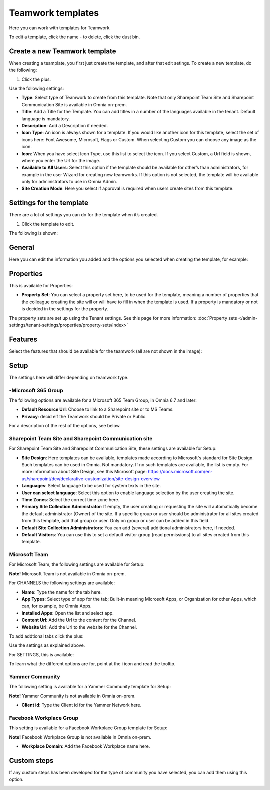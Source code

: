 Teamwork templates
===========================================

Here you can work with templates for Teamwork.

.. image:: teamwork-65-templates-new2.png

To edit a template, click the name - to delete, click the dust bin.

Create a new Teamwork template
*********************************
When creating a teamplate, you first just create the template, and after that edit setings. To create a new template, do the following:

1. Click the plus.

.. images: teamwork-65-template-click-plus-new.png

Use the following settings:

.. image:: teamwork-65-template-settings-new.png

+ **Type**: Select type of Teamwork to create from this template. Note that only Sharepoint Team Site and Sharepoint Communication Site is available in Omnia on-prem.
+ **Title**: Add a Title for the Template. You can add titles in a number of the languages available in the tenant. Default language is mandatory.
+ **Description**: Add a Description if needed.
+ **Icon Type**: An icon is always shown for a template. If you would like another icon for this template, select the set of icons here: Font Awesome, Microsoft, Flags or Custom. When selecting Custom you can choose any image as the icon.
+ **Icon**: When you have select Icon Type, use this list to select the icon. If you select Custom, a Url field is shown, where you enter the Url for the image.
+ **Available to All Users**: Select this option if the template should be available for other’s than administrators, for example in the user Wizard for creating new teamworks. If this option is not selected, the template will be available only for administrators to use in Omnia Admin.
+ **Site Creation Mode**: Here you select if approval is required when users create sites from this template.

Settings for the template
******************************
There are a lot of settings you can do for the template when it’s created.

1. Click the template to edit.

The following is shown:

.. image:: teamwork-65-edit-all-new.png

General
***********
Here you can edit the information you added and the options you selected when creating the template, for example:

.. image:: teamwork-65-edit-general-new.png

Properties
*************
This is available for Properties:

.. image:: teamwork-65-edit-properties-new.png

+ **Property Set**: You can select a property set here, to be used for the template, meaning a number of properties that the colleague creating the site will or will have to fill in when the template is used. If a property is mandatory or not is decided in the settings for the property.

The property sets are set up using the Tenant settings. See this page for more information: :doc:`Property sets </admin-settings/tenant-settings/properties/property-sets/index>`

Features
*************
Select the features that should be available for the teamwork (all are not shown in the image):

.. image:: teamwork-65-edit-features-new.png

Setup
***********
The settings here will differ depending on teamwork type.

-Microsoft 365 Group
-----------------------
The following options are available for a Microsoft 365 Team Group, in Omnia 6.7 and later:

.. image:: teamwork-settings-setup-365.png

+ **Default Resource Url**: Choose to link to a Sharepoint site or to MS Teams.
+ **Privacy**: decid eif the Teamwork should be Private or Public.

For a description of the rest of the options, see below.

Sharepoint Team Site and Sharepoint Communication site
------------------------------------------------------------
For Sharepoint Team Site and Sharepoint Communication Site, these settings are available for Setup:

.. image:: teamwork-settings-setup.png

+ **Site Design**: Here templates can be available, templates made according to Microsoft's standard for Site Design. Such templates can be used in Omnia.  Not mandatory. If no such templates are available, the list is empty. For more information about Site Design, see this Microsoft page: https://docs.microsoft.com/en-us/sharepoint/dev/declarative-customization/site-design-overview
+ **Languages**: Select language to be used for system texts in the site.
+ **User can select language**: Select this option to enable language selection by the user creating the site.
+ **Time Zones**: Select the correct time zone here.
+ **Primary Site Collection Administrator**: If empty, the user creating or requesting the site will automatically become the default administrator (Owner) of the site. If a specific group or user should be administrator for all sites created from this template, add that group or user. Only on group or user can be added in this field.
+ **Default Site Collection Administrators**: You can add (several) additional administrators here, if needed.
+ **Default Visitors**: You can use this to set a default visitor group (read permissions) to all sites created from this template. 

Microsoft Team
---------------------
For Microsoft Team, the following settings are available for Setup:

.. image:: teamwork-settings-setup-team.png

**Note!** Microsoft Team is not available in Omnia on-prem.

For CHANNELS the following settings are available:

+ **Name**: Type the name for the tab here.
+ **App Types**: Select type of app for the tab; Built-in meaning Microsoft Apps, or Organization for other Apps, which can, for example, be Omnia Apps.
+ **Installed Apps**: Open the list and select app.
+ **Content Url**: Add the Url to the content for the Channel.
+ **Website Url**: Add the Url to the website for the Channel.

To add addtional tabs click the plus:

.. image:: teamwork-settings-setup-team-clickplus.png

Use the settings as explained above. 

For SETTINGS, this is available:

.. image:: teamwork-settings-setup-team-settings.png

To learn what the different options are for, point at the i icon and read the tooltip.

Yammer Community
--------------------
The following setting is available for a Yammer Community template for Setup:

.. image:: teamwork-yammer-community.png

**Note!** Yammer Community is not available in Omnia on-prem.

+ **Client id**: Type the Client id for the Yammer Network here.

Facebook Workplace Group
-------------------------------
This setting is available for a Facebook Workplace Group template for Setup:

.. image:: teamwork-facebook-workplace-group.png

**Note!** Facebook Workplace Group is not available in Omnia on-prem.

+ **Workplace Domain**: Add the Facebook Workplace name here.

Custom steps
*****************
If any custom steps has been developed for the type of community you have selected, you can add them using this option.

.. image:: teamwork-edit-custom-steps-new.png
